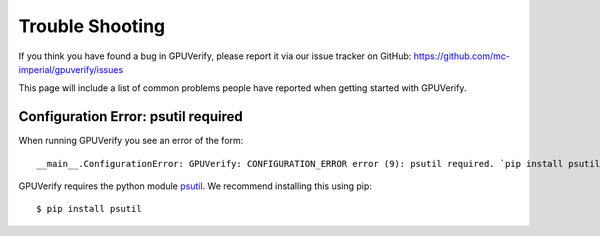 =======================
Trouble Shooting
=======================

If you think you have found a bug in GPUVerify, please report it via
our issue tracker on GitHub: https://github.com/mc-imperial/gpuverify/issues

This page will include a list of common problems people have reported
when getting started with GPUVerify.

Configuration Error: psutil required
------------------------------------

When running GPUVerify you see an error of the form::

     __main__.ConfigurationError: GPUVerify: CONFIGURATION_ERROR error (9): psutil required. `pip install psutil` to get it.

GPUVerify requires the python module `psutil <https://github.com/giampaolo/psutil>`_.
We recommend installing this using pip::

     $ pip install psutil

.. todo:: is z3 available?

.. todo:: correct python version?

.. todo:: correct mono version if on Linux?

.. todo:: do you have write permission for the current directory?

.. todo:: Short circuit evaluation in invariants and pre-postcondition

.. todo:: Byte-level reads and writes
